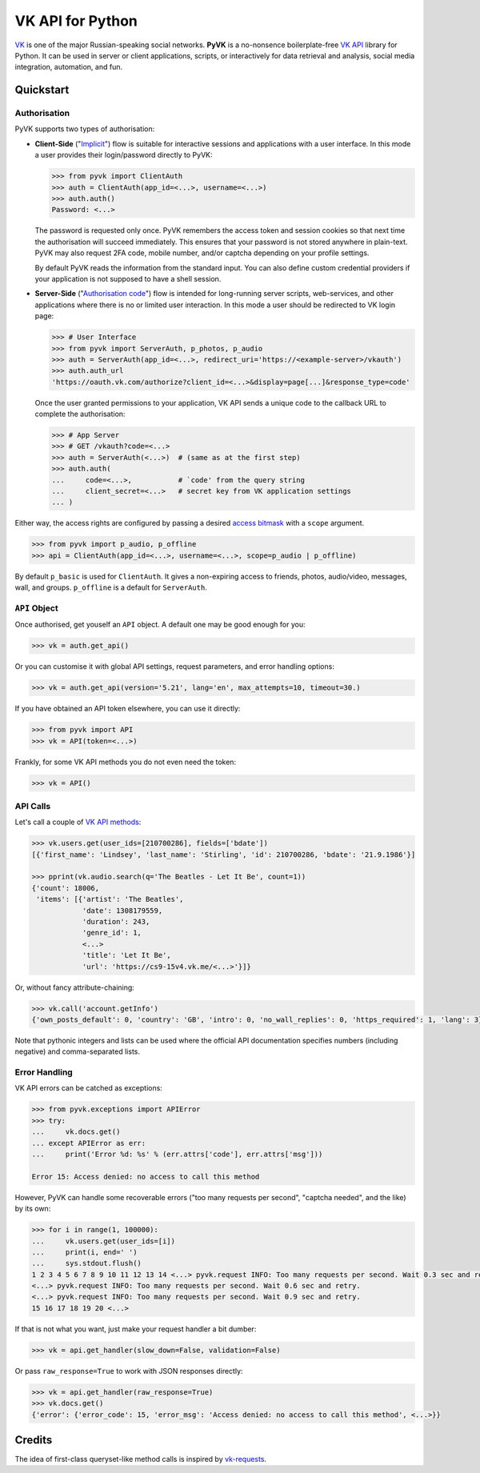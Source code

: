 -----------------
VK API for Python
-----------------

.. image:: https://travis-ci.org/mkuznets/pyvk.svg?branch=master
    :target: https://travis-ci.org/mkuznets/pyvk

.. image:: https://coveralls.io/repos/github/mkuznets/pyvk/badge.svg?branch=master
    :target: https://coveralls.io/github/mkuznets/pyvk?branch=master

.. image:: https://img.shields.io/pypi/v/pyvk.svg?style=flat
    :target: https://pypi.python.org/pypi/pyvk

`VK`_ is one of the major Russian-speaking social networks.
**PyVK** is a no-nonsence boilerplate-free `VK API`_ library for Python.
It can be used in server or client applications, scripts, or interactively for
data retrieval and analysis, social media integration, automation, and fun.

.. _VK: https://vk.com
.. _VK API: https://vk.com/dev/


Quickstart
----------

Authorisation
=============

PyVK supports two types of authorisation:

* **Client-Side** (\"`Implicit`_\") flow
  is suitable for interactive sessions and applications with a user interface.
  In this mode a user provides their login/password directly to PyVK:

  .. _Implicit: https://vk.com/dev/implicit_flow_user

  .. code-block:: python

    >>> from pyvk import ClientAuth
    >>> auth = ClientAuth(app_id=<...>, username=<...>)
    >>> auth.auth()
    Password: <...>

  The password is requested only once.
  PyVK remembers the access token and session cookies so that
  next time the authorisation will succeed immediately.
  This ensures that your password is not stored anywhere in plain-text.
  PyVK may also request 2FA code, mobile number, and/or captcha
  depending on your profile settings.

  By default PyVK reads the information from the standard input.
  You can also define custom credential providers if your application
  is not supposed to have a shell session.
* **Server-Side** (\"`Authorisation code`_\") flow
  is intended for long-running server scripts, web-services,
  and other applications where there is no or limited user interaction.
  In this mode a user should be redirected to VK login page:

  .. _Authorisation code: https://vk.com/dev/implicit_flow_user

  .. code-block:: python

    >>> # User Interface
    >>> from pyvk import ServerAuth, p_photos, p_audio
    >>> auth = ServerAuth(app_id=<...>, redirect_uri='https://<example-server>/vkauth')
    >>> auth.auth_url
    'https://oauth.vk.com/authorize?client_id=<...>&display=page[...]&response_type=code'

  Once the user granted permissions to your application,
  VK API sends a unique code to the callback URL to complete the authorisation:

  .. code-block:: python

    >>> # App Server
    >>> # GET /vkauth?code=<...>
    >>> auth = ServerAuth(<...>)  # (same as at the first step)
    >>> auth.auth(
    ...     code=<...>,           # `code' from the query string
    ...     client_secret=<...>   # secret key from VK application settings
    ... )

Either way,
the access rights are configured by passing a desired `access bitmask`_
with a ``scope`` argument.

.. _access bitmask: https://vk.com/dev/permissions

.. code-block:: python

    >>> from pyvk import p_audio, p_offline
    >>> api = ClientAuth(app_id=<...>, username=<...>, scope=p_audio | p_offline)

By default ``p_basic`` is used for ``ClientAuth``. It gives a
non-expiring access to friends, photos, audio/video, messages, wall, and groups.
``p_offline`` is a default for ``ServerAuth``.


``API`` Object
==============

Once authorised, get youself an ``API`` object.
A default one may be good enough for you:

.. code-block:: python

    >>> vk = auth.get_api()

Or you can customise it with
global API settings, request parameters, and error handling options:

.. code-block:: python

    >>> vk = auth.get_api(version='5.21', lang='en', max_attempts=10, timeout=30.)

If you have obtained an API token elsewhere, you can use it directly:

.. code-block:: python

    >>> from pyvk import API
    >>> vk = API(token=<...>)

Frankly, for some VK API methods you do not even need the token:

.. code-block:: python

    >>> vk = API()


API Calls
=========

Let's call a couple of `VK API methods`_:

.. _VK API methods: https://vk.com/dev/methods

.. code-block:: python

    >>> vk.users.get(user_ids=[210700286], fields=['bdate'])
    [{'first_name': 'Lindsey', 'last_name': 'Stirling', 'id': 210700286, 'bdate': '21.9.1986'}]

    >>> pprint(vk.audio.search(q='The Beatles - Let It Be', count=1))
    {'count': 18006,
     'items': [{'artist': 'The Beatles',
                'date': 1308179559,
                'duration': 243,
                'genre_id': 1,
                <...>
                'title': 'Let It Be',
                'url': 'https://cs9-15v4.vk.me/<...>'}]}

Or, without fancy attribute-chaining:

.. code-block:: python

    >>> vk.call('account.getInfo')
    {'own_posts_default': 0, 'country': 'GB', 'intro': 0, 'no_wall_replies': 0, 'https_required': 1, 'lang': 3}

Note that pythonic integers and lists can be used
where the official API documentation specifies
numbers (including negative)
and comma-separated lists.

Error Handling
==============

VK API errors can be catched as exceptions:

.. code-block:: python

    >>> from pyvk.exceptions import APIError
    >>> try:
    ...     vk.docs.get()
    ... except APIError as err:
    ...     print('Error %d: %s' % (err.attrs['code'], err.attrs['msg']))

    Error 15: Access denied: no access to call this method

However, PyVK can handle some recoverable errors
("too many requests per second", "captcha needed", and the like)
by its own:

.. code-block:: python

    >>> for i in range(1, 100000):
    ...     vk.users.get(user_ids=[i])
    ...     print(i, end=' ')
    ...     sys.stdout.flush()
    1 2 3 4 5 6 7 8 9 10 11 12 13 14 <...> pyvk.request INFO: Too many requests per second. Wait 0.3 sec and retry.
    <...> pyvk.request INFO: Too many requests per second. Wait 0.6 sec and retry.
    <...> pyvk.request INFO: Too many requests per second. Wait 0.9 sec and retry.
    15 16 17 18 19 20 <...>


If that is not what you want, just make your request handler a bit dumber:

.. code-block:: python

    >>> vk = api.get_handler(slow_down=False, validation=False)

Or pass ``raw_response=True`` to work with JSON responses directly:

.. code-block:: python

    >>> vk = api.get_handler(raw_response=True)
    >>> vk.docs.get()
    {'error': {'error_code': 15, 'error_msg': 'Access denied: no access to call this method', <...>}}




Credits
-------

The idea of first-class queryset-like method calls
is inspired by `vk-requests`_.

.. _vk-requests: https://github.com/prawn-cake/vk-requests